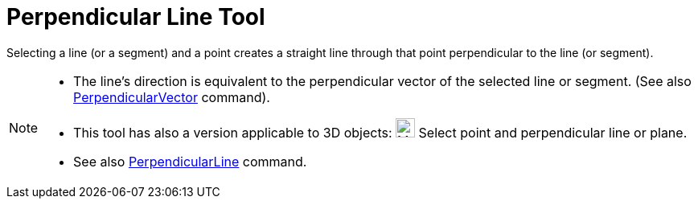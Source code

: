 = Perpendicular Line Tool
:page-en: tools/Perpendicular_Line
ifdef::env-github[:imagesdir: /en/modules/ROOT/assets/images]

Selecting a line (or a segment) and a point creates a straight line through that point perpendicular to the line (or
segment).

[NOTE]
====

* The line’s direction is equivalent to the perpendicular vector of the selected line or segment. (See also
xref:/commands/PerpendicularVector.adoc[PerpendicularVector] command).
* This tool has also a version applicable to 3D objects: image:24px-Mode_orthogonalthreed.svg.png[Mode
orthogonalthreed.svg,width=24,height=24] Select point and perpendicular line or plane.
* See also xref:/commands/PerpendicularLine.adoc[PerpendicularLine] command.

====
